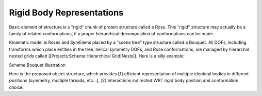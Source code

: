 .. _rigid_body_page:

Rigid Body Representations
=============================


Basic element of structure is a "rigid" chunk of protein structure called a Rose. This "rigid" structure may actually be a family of related conformations, if a proper hierarchical decomposition of conformations can be made.

Kinematic model is Roses and SymElems placed by a "scene tree" type structure called a Bouquet. All DOFs, including transforms which place entities in the tree, helical symmetry DOFs, and Rose conformations, are managed by hierarchal nested grids called [[Projects:Scheme:Hierarchical Grid|Nests]]. Here is a silly example:

Scheme Bouquet Illustration

.. image:: /img/Scheme_Bouquet_Unicycle_Illustration.png
   :width: 600px

Here is the proposed object structure, which provides [1] efficient representation of multiple identical bodies in different positions (symmetry, multiple threads, etc...), [2] Interactions indirected WRT rigid body position and conformation choice.


